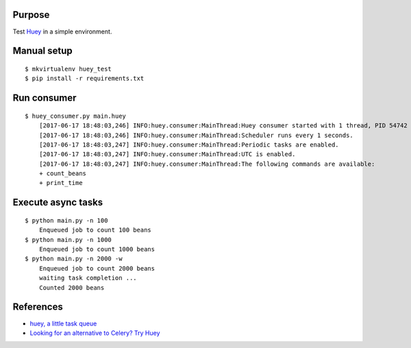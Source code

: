 
Purpose
-------

Test `Huey <https://github.com/coleifer/huey>`_ in a simple environment.

Manual setup
------------

::

    $ mkvirtualenv huey_test
    $ pip install -r requirements.txt

Run consumer
------------

::

    $ huey_consumer.py main.huey
        [2017-06-17 18:48:03,246] INFO:huey.consumer:MainThread:Huey consumer started with 1 thread, PID 54742
        [2017-06-17 18:48:03,246] INFO:huey.consumer:MainThread:Scheduler runs every 1 seconds.
        [2017-06-17 18:48:03,247] INFO:huey.consumer:MainThread:Periodic tasks are enabled.
        [2017-06-17 18:48:03,247] INFO:huey.consumer:MainThread:UTC is enabled.
        [2017-06-17 18:48:03,247] INFO:huey.consumer:MainThread:The following commands are available:
        + count_beans
        + print_time

Execute async tasks
-------------------

::

    $ python main.py -n 100
        Enqueued job to count 100 beans
    $ python main.py -n 1000
        Enqueued job to count 1000 beans
    $ python main.py -n 2000 -w
        Enqueued job to count 2000 beans
        waiting task completion ...
        Counted 2000 beans

References
----------

- `huey, a little task queue <https://huey.readthedocs.io/en/latest/index.html>`_
- `Looking for an alternative to Celery? Try Huey <https://www.packtpub.com/books/content/looking-for-alternative-celery-try-huey>`_
